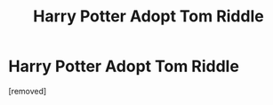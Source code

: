 #+TITLE: Harry Potter Adopt Tom Riddle

* Harry Potter Adopt Tom Riddle
:PROPERTIES:
:Author: LingValk
:Score: 0
:DateUnix: 1598653349.0
:DateShort: 2020-Aug-29
:FlairText: Recommendation
:END:
[removed]

